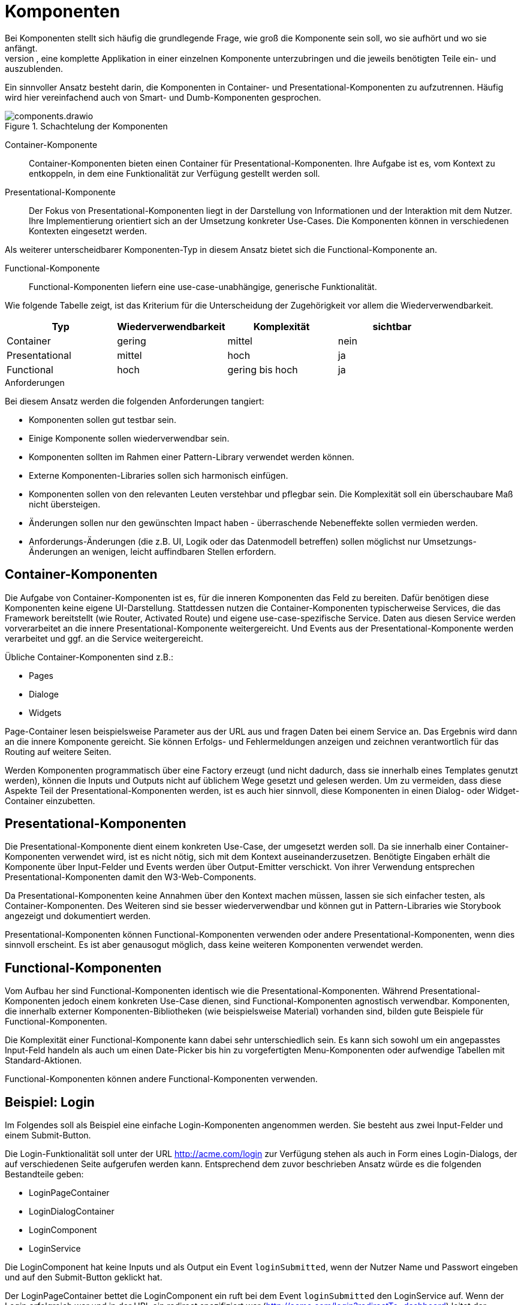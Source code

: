 = Komponenten
Bei Komponenten stellt sich häufig die grundlegende Frage, wie groß die Komponente sein soll, wo sie aufhört und wo sie anfängt.
Aus technischer Sicht ist es möglich, eine komplette Applikation in einer einzelnen Komponente unterzubringen und die jeweils benötigten Teile ein- und auszublenden.

Ein sinnvoller Ansatz besteht darin, die Komponenten in Container- und Presentational-Komponenten zu aufzutrennen.
Häufig wird hier vereinfachend auch von Smart- und Dumb-Komponenten gesprochen.

[[components]]
.Schachtelung der Komponenten
image::components.drawio.svg[align="center"]

Container-Komponente::
Container-Komponenten bieten einen Container für Presentational-Komponenten.
Ihre Aufgabe ist es, vom Kontext zu entkoppeln, in dem eine Funktionalität zur Verfügung gestellt werden soll.

Presentational-Komponente::
Der Fokus von Presentational-Komponenten liegt in der Darstellung von Informationen und der Interaktion mit dem Nutzer.
Ihre Implementierung orientiert sich an der Umsetzung konkreter Use-Cases.
Die Komponenten können in verschiedenen Kontexten eingesetzt werden.

Als weiterer unterscheidbarer Komponenten-Typ in diesem Ansatz bietet sich die Functional-Komponente an.

Functional-Komponente::
Functional-Komponenten liefern eine use-case-unabhängige, generische Funktionalität.

Wie folgende Tabelle zeigt, ist das Kriterium für die Unterscheidung der Zugehörigkeit vor allem die Wiederverwendbarkeit.

[cols="1,1,1,1",options=header]
|===
| Typ             | Wiederverwendbarkeit  | Komplexität     | sichtbar
| Container       | gering                | mittel          | nein
| Presentational  | mittel                | hoch            | ja
| Functional      | hoch                  | gering bis hoch | ja
|===


.Anforderungen
****
Bei diesem Ansatz werden die folgenden Anforderungen tangiert:

* Komponenten sollen gut testbar sein.
* Einige Komponente sollen wiederverwendbar sein.
* Komponenten sollten im Rahmen einer Pattern-Library verwendet werden können.
* Externe Komponenten-Libraries sollen sich harmonisch einfügen.
* Komponenten sollen von den relevanten Leuten verstehbar und pflegbar sein. Die Komplexität soll ein überschaubare Maß nicht übersteigen.
* Änderungen sollen nur den gewünschten Impact haben - überraschende Nebeneffekte sollen vermieden werden.
* Anforderungs-Änderungen (die z.B. UI, Logik oder das Datenmodell betreffen) sollen möglichst nur Umsetzungs-Änderungen an wenigen, leicht auffindbaren Stellen erfordern.
****

== Container-Komponenten

Die Aufgabe von Container-Komponenten ist es, für die inneren Komponenten das Feld zu bereiten.
Dafür benötigen diese Komponenten keine eigene UI-Darstellung.
Stattdessen nutzen die Container-Komponenten typischerweise Services, die das Framework bereitstellt (wie Router, Activated Route) und eigene use-case-spezifische Service.
Daten aus diesen Service werden vorverarbeitet an die innere Presentational-Komponente weitergereicht.
Und Events aus der Presentational-Komponente werden verarbeitet und ggf. an die Service weitergereicht.

Übliche Container-Komponenten sind z.B.:

* Pages
* Dialoge
* Widgets

Page-Container lesen beispielsweise Parameter aus der URL aus und fragen Daten bei einem Service an.
Das Ergebnis wird dann an die innere Komponente gereicht.
Sie können Erfolgs- und Fehlermeldungen anzeigen und zeichnen verantwortlich für das Routing auf weitere Seiten.

Werden Komponenten programmatisch über eine Factory erzeugt (und nicht dadurch, dass sie innerhalb eines Templates genutzt werden), können die Inputs und Outputs nicht auf üblichem Wege gesetzt und gelesen werden.
Um zu vermeiden, dass diese Aspekte Teil der Presentational-Komponenten werden, ist es auch hier sinnvoll, diese Komponenten in einen Dialog- oder Widget-Container einzubetten.

== Presentational-Komponenten

Die Presentational-Komponente dient einem konkreten Use-Case, der umgesetzt werden soll.
Da sie innerhalb einer Container-Komponenten verwendet wird, ist es nicht nötig, sich mit dem Kontext auseinanderzusetzen.
Benötigte Eingaben erhält die Komponente über Input-Felder und Events werden über Output-Emitter verschickt.
Von ihrer Verwendung entsprechen Presentational-Komponenten damit den W3-Web-Components.

Da Presentational-Komponenten keine Annahmen über den Kontext machen müssen, lassen sie sich einfacher testen, als Container-Komponenten.
Des Weiteren sind sie besser wiederverwendbar und können gut in Pattern-Libraries wie Storybook angezeigt und dokumentiert werden.

Presentational-Komponenten können Functional-Komponenten verwenden oder andere Presentational-Komponenten, wenn dies sinnvoll erscheint.
Es ist aber genausogut möglich, dass keine weiteren Komponenten verwendet werden.

== Functional-Komponenten

Vom Aufbau her sind Functional-Komponenten identisch wie die Presentational-Komponenten.
Während Presentational-Komponenten jedoch einem konkreten Use-Case dienen, sind Functional-Komponenten agnostisch verwendbar.
Komponenten, die innerhalb externer Komponenten-Bibliotheken (wie beispielsweise Material) vorhanden sind, bilden gute Beispiele für Functional-Komponenten.

Die Komplexität einer Functional-Komponente kann dabei sehr unterschiedlich sein.
Es kann sich sowohl um ein angepasstes Input-Feld handeln als auch um einen Date-Picker bis hin zu vorgefertigten Menu-Komponenten oder aufwendige Tabellen mit Standard-Aktionen.

Functional-Komponenten können andere Functional-Komponenten verwenden.

== Beispiel: Login

Im Folgendes soll als Beispiel eine einfache Login-Komponenten angenommen werden.
Sie besteht aus zwei Input-Felder und einem Submit-Button.

Die Login-Funktionalität soll unter der URL http://acme.com/login zur Verfügung stehen als auch in Form eines Login-Dialogs, der auf verschiedenen Seite aufgerufen werden kann. Entsprechend dem zuvor beschrieben Ansatz würde es die folgenden Bestandteile geben:

* LoginPageContainer
* LoginDialogContainer
* LoginComponent
* LoginService

Die LoginComponent hat keine Inputs und als Output ein Event `loginSubmitted`, wenn der Nutzer Name und Passwort eingeben und auf den Submit-Button geklickt hat.

Der LoginPageContainer bettet die LoginComponent ein ruft bei dem Event `loginSubmitted` den LoginService auf.
Wenn der Login erfolgreich war und in der URL ein redirect spezifiziert war (http://acme.com/login?redirectTo=dashboard) leitet der LoginPageContainer auf das redirect-Ziel weiter.
Wenn der Login erolgreich war, aber keine redirect definiert wurde, leitet der LoginPageContainer auf die Startseite weiter.
Wenn der Login nicht erfolgreich war, zeigt der LoginPageContainer eine Fehlermeldung an.

Auch der LoginDialogContainer bettet die LoginComponent ein ruft bei dem Event `loginSubmitted` den LoginService auf.
Wenn der Login erfolgreich war, schließt der LoginDialogContainer den Dialog.
Wenn der Login nicht erfolgreich war, zeigt der LoginDialogContainer eine Fehlermeldung an.

Sofern Storybook verwendet wird, wird die LoginComponent dort eingebunden.

In diesem Beispiel wurden u.a. folgende Aspekte nicht berücksichtigt, um die man die Implementierung in der Realität erweitern würde:

* Anzeige eines Loading-Indicators
* Hervorheben des Form-Felds, das fehlerhaft war (beispielsweise: "Email-Adresse unbekannt")
* Speichern des Login-States in einem Store

.Concerns
****
Die folgenden Concerns wurden berührt:

* die sichtbare Struktur aus html-Tags
* das Styling per CSS
* das Routing und die Interaktion mit der URL
* die Verarbeitung von Logik und State
* Data-Type-Presentation und Handling
* state dependent control of visibility, changeability
* data handling (z.B. Caching...)
****

.Siehe auch
****
* https://blog.angular-university.io/angular-2-smart-components-vs-presentation-components-whats-the-difference-when-to-use-each-and-why/
* https://medium.com/@thejasonfile/dumb-components-and-smart-components-e7b33a698d43
* https://medium.com/@dan_abramov/smart-and-dumb-components-7ca2f9a7c7d0
****
